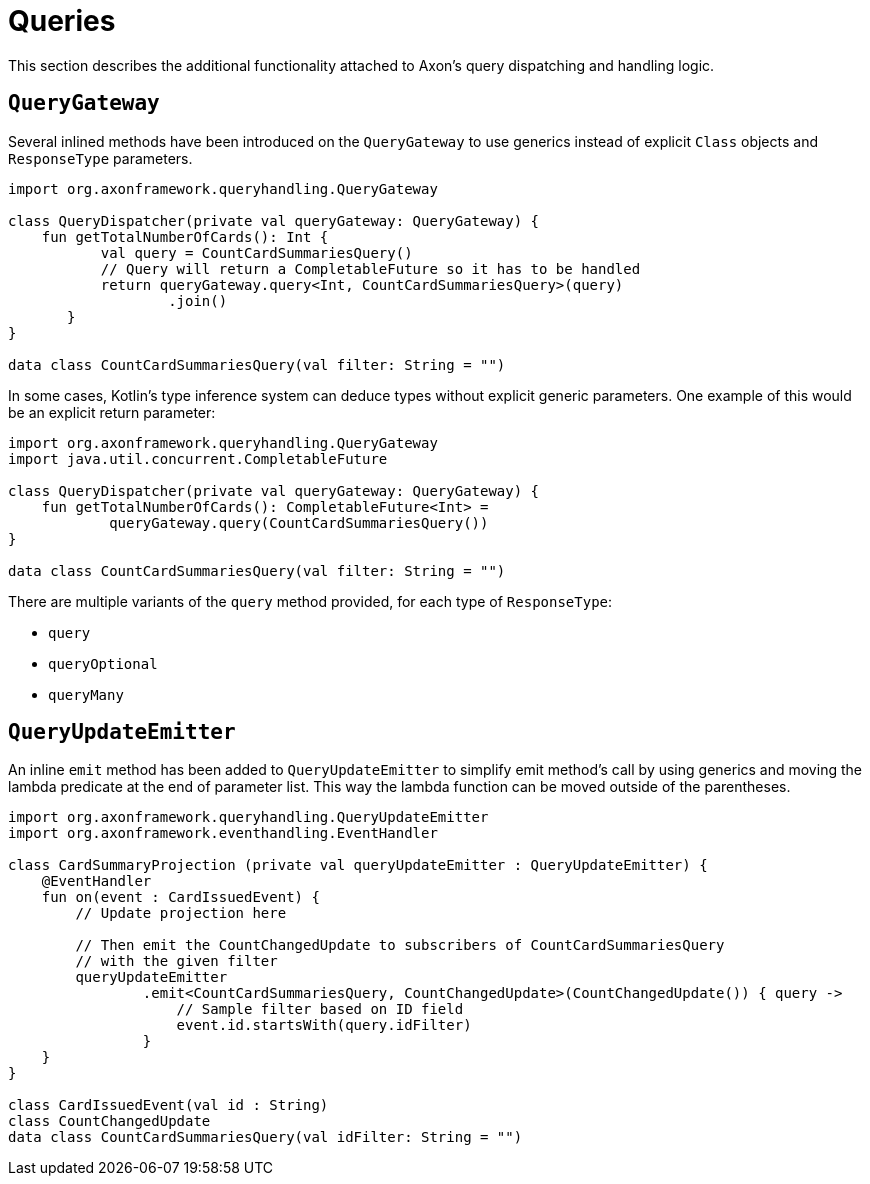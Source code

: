:navtitle: Queries
= Queries

This section describes the additional functionality attached to Axon's query dispatching and handling logic.

[[querygateway]]
== `QueryGateway`

Several inlined methods have been introduced on the `QueryGateway` to use generics instead of explicit `Class` objects and `ResponseType` parameters.

[source,kotlin]
----
import org.axonframework.queryhandling.QueryGateway

class QueryDispatcher(private val queryGateway: QueryGateway) {
    fun getTotalNumberOfCards(): Int {
           val query = CountCardSummariesQuery()
           // Query will return a CompletableFuture so it has to be handled
           return queryGateway.query<Int, CountCardSummariesQuery>(query)
                   .join()
       }
}

data class CountCardSummariesQuery(val filter: String = "")
----

In some cases, Kotlin's type inference system can deduce types without explicit generic parameters. One example of this would be an explicit return parameter:

[source,kotlin]
----
import org.axonframework.queryhandling.QueryGateway
import java.util.concurrent.CompletableFuture

class QueryDispatcher(private val queryGateway: QueryGateway) {
    fun getTotalNumberOfCards(): CompletableFuture<Int> =
            queryGateway.query(CountCardSummariesQuery())
}

data class CountCardSummariesQuery(val filter: String = "")
----

There are multiple variants of the `query` method provided, for each type of `ResponseType`:

- `query`
- `queryOptional`
- `queryMany`

[[queryupdateemitter]]
== `QueryUpdateEmitter`

An inline `emit` method has been added to `QueryUpdateEmitter` to simplify emit method's call by using generics and moving the lambda predicate at the end of parameter list. This way the lambda function can be moved outside of the parentheses.

[source,kotlin]
----
import org.axonframework.queryhandling.QueryUpdateEmitter
import org.axonframework.eventhandling.EventHandler

class CardSummaryProjection (private val queryUpdateEmitter : QueryUpdateEmitter) {
    @EventHandler
    fun on(event : CardIssuedEvent) {
        // Update projection here

        // Then emit the CountChangedUpdate to subscribers of CountCardSummariesQuery
        // with the given filter
        queryUpdateEmitter
                .emit<CountCardSummariesQuery, CountChangedUpdate>(CountChangedUpdate()) { query ->
                    // Sample filter based on ID field
                    event.id.startsWith(query.idFilter)
                }
    }
}

class CardIssuedEvent(val id : String)
class CountChangedUpdate
data class CountCardSummariesQuery(val idFilter: String = "")
----
